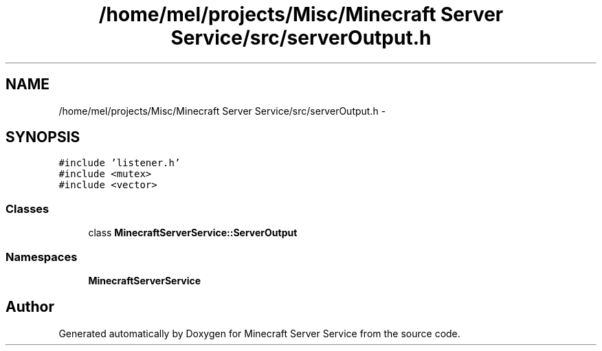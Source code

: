 .TH "/home/mel/projects/Misc/Minecraft Server Service/src/serverOutput.h" 3 "Thu Jun 2 2016" "Version 0.7.4" "Minecraft Server Service" \" -*- nroff -*-
.ad l
.nh
.SH NAME
/home/mel/projects/Misc/Minecraft Server Service/src/serverOutput.h \- 
.SH SYNOPSIS
.br
.PP
\fC#include 'listener\&.h'\fP
.br
\fC#include <mutex>\fP
.br
\fC#include <vector>\fP
.br

.SS "Classes"

.in +1c
.ti -1c
.RI "class \fBMinecraftServerService::ServerOutput\fP"
.br
.in -1c
.SS "Namespaces"

.in +1c
.ti -1c
.RI " \fBMinecraftServerService\fP"
.br
.in -1c
.SH "Author"
.PP 
Generated automatically by Doxygen for Minecraft Server Service from the source code\&.
